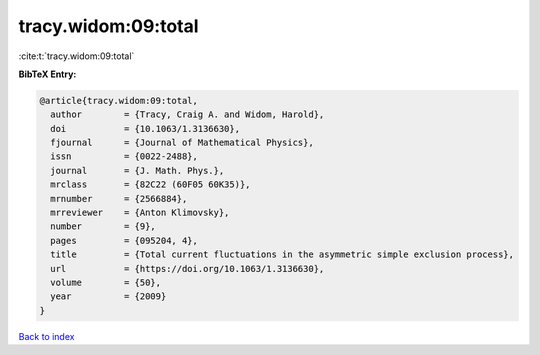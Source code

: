 tracy.widom:09:total
====================

:cite:t:`tracy.widom:09:total`

**BibTeX Entry:**

.. code-block:: bibtex

   @article{tracy.widom:09:total,
     author        = {Tracy, Craig A. and Widom, Harold},
     doi           = {10.1063/1.3136630},
     fjournal      = {Journal of Mathematical Physics},
     issn          = {0022-2488},
     journal       = {J. Math. Phys.},
     mrclass       = {82C22 (60F05 60K35)},
     mrnumber      = {2566884},
     mrreviewer    = {Anton Klimovsky},
     number        = {9},
     pages         = {095204, 4},
     title         = {Total current fluctuations in the asymmetric simple exclusion process},
     url           = {https://doi.org/10.1063/1.3136630},
     volume        = {50},
     year          = {2009}
   }

`Back to index <../By-Cite-Keys.html>`_
